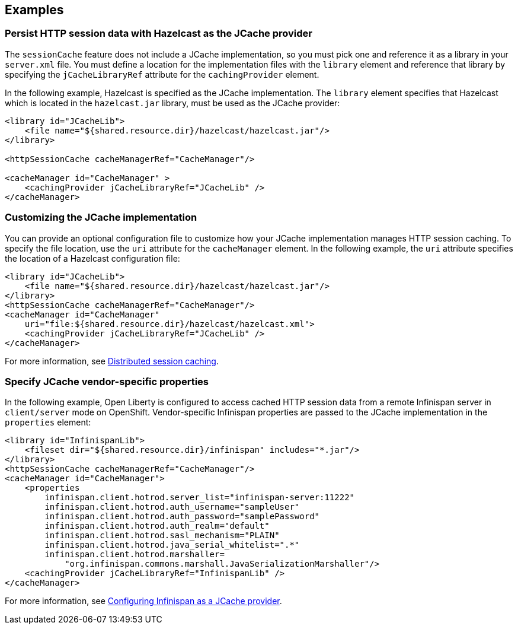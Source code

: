 
== Examples

=== Persist HTTP session data with Hazelcast as the JCache provider

The `sessionCache` feature does not include a JCache implementation, so you must pick one and reference it as a library in your `server.xml` file.
You must define a location for the implementation files with the `library` element and reference that library by specifying the `jCacheLibraryRef` attribute for the `cachingProvider` element.

In the following example, Hazelcast is specified as the JCache implementation.
The `library` element specifies that Hazelcast which is located in the `hazelcast.jar` library, must be used as the JCache provider:

[source, xml]
----
<library id="JCacheLib">
    <file name="${shared.resource.dir}/hazelcast/hazelcast.jar"/>
</library>

<httpSessionCache cacheManagerRef="CacheManager"/>

<cacheManager id="CacheManager" >
    <cachingProvider jCacheLibraryRef="JCacheLib" />
</cacheManager>
----

=== Customizing the JCache implementation

You can provide an optional configuration file to customize how your JCache implementation manages HTTP session caching.
To specify the file location, use the `uri` attribute for the `cacheManager` element.
In the following example, the `uri` attribute specifies the location of a Hazelcast configuration file:

[source,xml]
----

<library id="JCacheLib">
    <file name="${shared.resource.dir}/hazelcast/hazelcast.jar"/>
</library>
<httpSessionCache cacheManagerRef="CacheManager"/>
<cacheManager id="CacheManager"
    uri="file:${shared.resource.dir}/hazelcast/hazelcast.xml">
    <cachingProvider jCacheLibraryRef="JCacheLib" />
</cacheManager>
----

For more information, see xref:ROOT:distributed-session-caching.adoc[Distributed session caching].

=== Specify JCache vendor-specific properties

In the following example, Open Liberty is configured to access cached HTTP session data from a remote Infinispan server in `client/server` mode on OpenShift.
Vendor-specific Infinispan properties are passed to the JCache implementation in the `properties` element:

[source,xml]
----
<library id="InfinispanLib">
    <fileset dir="${shared.resource.dir}/infinispan" includes="*.jar"/>
</library>
<httpSessionCache cacheManagerRef="CacheManager"/>
<cacheManager id="CacheManager">
    <properties
        infinispan.client.hotrod.server_list="infinispan-server:11222"
        infinispan.client.hotrod.auth_username="sampleUser"
        infinispan.client.hotrod.auth_password="samplePassword"
        infinispan.client.hotrod.auth_realm="default"
        infinispan.client.hotrod.sasl_mechanism="PLAIN"
        infinispan.client.hotrod.java_serial_whitelist=".*"
        infinispan.client.hotrod.marshaller=
            "org.infinispan.commons.marshall.JavaSerializationMarshaller"/>
    <cachingProvider jCacheLibraryRef="InfinispanLib" />
</cacheManager>
----

For more information, see xref:ROOT:configuring-infinispan-support.adoc[Configuring Infinispan as a JCache provider].

